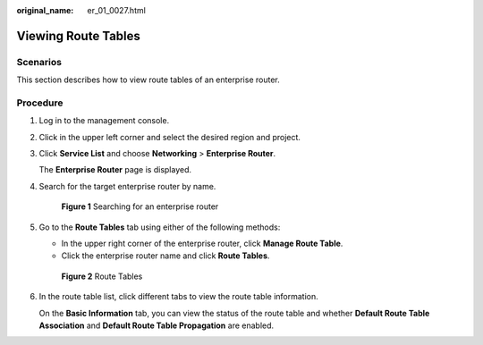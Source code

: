 :original_name: er_01_0027.html

.. _er_01_0027:

Viewing Route Tables
====================

Scenarios
---------

This section describes how to view route tables of an enterprise router.

Procedure
---------

#. Log in to the management console.

#. Click |image1| in the upper left corner and select the desired region and project.

#. Click **Service List** and choose **Networking** > **Enterprise Router**.

   The **Enterprise Router** page is displayed.

#. Search for the target enterprise router by name.


   .. figure:: /_static/images/en-us_image_0000001674900098.png
      :alt: **Figure 1** Searching for an enterprise router

      **Figure 1** Searching for an enterprise router

#. Go to the **Route Tables** tab using either of the following methods:

   -  In the upper right corner of the enterprise router, click **Manage Route Table**.
   -  Click the enterprise router name and click **Route Tables**.


   .. figure:: /_static/images/en-us_image_0000001675299306.png
      :alt: **Figure 2** Route Tables

      **Figure 2** Route Tables

#. In the route table list, click different tabs to view the route table information.

   On the **Basic Information** tab, you can view the status of the route table and whether **Default Route Table Association** and **Default Route Table Propagation** are enabled.

.. |image1| image:: /_static/images/en-us_image_0000001190483836.png
